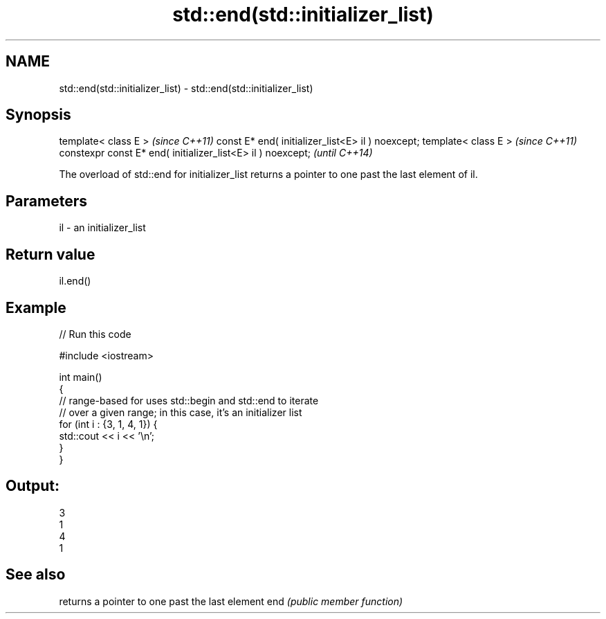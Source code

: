 .TH std::end(std::initializer_list) 3 "2020.03.24" "http://cppreference.com" "C++ Standard Libary"
.SH NAME
std::end(std::initializer_list) \- std::end(std::initializer_list)

.SH Synopsis

template< class E >                                         \fI(since C++11)\fP
const E* end( initializer_list<E> il ) noexcept;
template< class E >                                         \fI(since C++11)\fP
constexpr const E* end( initializer_list<E> il ) noexcept;  \fI(until C++14)\fP

The overload of std::end for initializer_list returns a pointer to one past the last element of il.

.SH Parameters


il - an initializer_list


.SH Return value

il.end()

.SH Example


// Run this code

  #include <iostream>

  int main()
  {
      // range-based for uses std::begin and std::end to iterate
      // over a given range; in this case, it's an initializer list
      for (int i : {3, 1, 4, 1}) {
          std::cout << i << '\\n';
      }
  }

.SH Output:

  3
  1
  4
  1


.SH See also


    returns a pointer to one past the last element
end \fI(public member function)\fP




